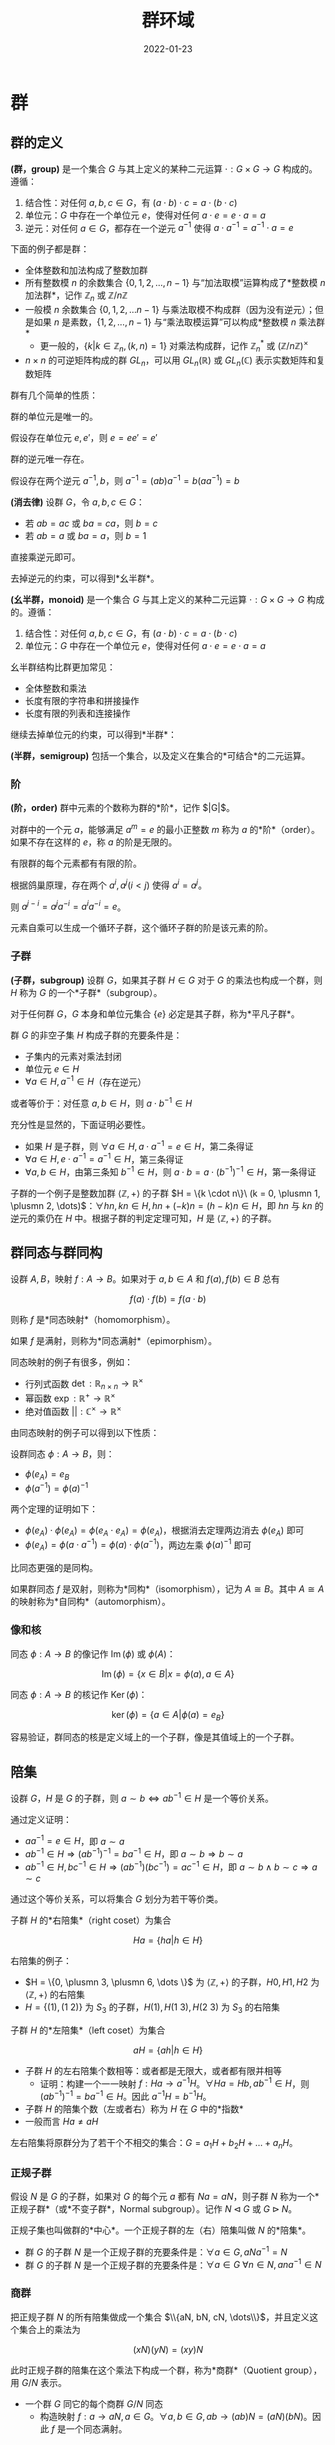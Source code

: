 #+title: 群环域
#+date: 2022-01-23
#+hugo_tags: 代数
#+hugo_draft: true

* 群
** 群的定义
#+begin_definition
*(群，group)* 是一个集合 \(G\) 与其上定义的某种二元运算 \(\cdot : G \times G \rightarrow G\) 构成的。遵循：

1. 结合性：对任何 \(a, b, c \in G\)，有 \((a \cdot b) \cdot c=a \cdot (b \cdot c)\)
2. 单位元：\(G\) 中存在一个单位元 \(e\)，使得对任何 \(a \cdot e=e \cdot a=a\)
3. 逆元：对任何 \(a \in G\)，都存在一个逆元 \(a^{−1}\) 使得 \(a \cdot a^{−1} = a^{−1} \cdot a = e\)
#+end_definition

下面的例子都是群：
- 全体整数和加法构成了整数加群
- 所有整数模 \(n\) 的余数集合 \(\{0, 1, 2, \dots, n - 1\}\) 与“加法取模”运算构成了*整数模 \(n\) 加法群*，记作 \(\mathbb{Z}_n\) 或 \(\mathbb{Z} / n \mathbb{Z}\)
- 一般模 \(n\) 余数集合 \(\{0, 1, 2, \dots n-1\}\) 与乘法取模不构成群（因为没有逆元）；但是如果 \(n\) 是素数，\(\{1, 2, \dots, n-1\}\) 与“乘法取模运算”可以构成*整数模 \(n\) 乘法群*
  + 更一般的，\(\{k \vert k \in \mathbb{Z}_n, (k, n) = 1\}\) 对乘法构成群，记作 \(\mathbb{Z}^*_n\) 或 \((\mathbb{Z}/n\mathbb{Z})^\times\)
- \( n \times n \) 的可逆矩阵构成的群 \( GL_n \)，可以用 \( GL_n(\mathbb{R}) \) 或 \( GL_n(\mathbb{C}) \) 表示实数矩阵和复数矩阵

群有几个简单的性质：

#+begin_theorem
群的单位元是唯一的。
#+end_theorem
#+begin_proof
假设存在单位元 \(e, e'\)，则 \(e = ee' = e'\)
#+end_proof

#+begin_theorem
群的逆元唯一存在。
#+end_theorem
#+begin_proof
假设存在两个逆元 \(a^{-1}, b\)，则 \(a^{-1} = (ab)a^{-1} = b(aa^{-1}) = b\)
#+end_proof

#+begin_theorem
*(消去律)* 设群 \(G\)，令 \(a, b, c \in G\)：
- 若 \(ab = ac\) 或 \(ba = ca\)，则 \(b=c\)
- 若 \(ab = a\) 或 \(ba = a\)，则 \(b = 1\)
#+end_theorem
#+begin_proof
直接乘逆元即可。
#+end_proof

去掉逆元的约束，可以得到*幺半群*。

#+begin_definition
*(幺半群，monoid)* 是一个集合 \(G\) 与其上定义的某种二元运算 \(\cdot : G \times G \rightarrow G\) 构成的。遵循：

1. 结合性：对任何 \(a, b, c \in G\)，有 \((a \cdot b) \cdot c=a \cdot (b \cdot c)\)
2. 单位元：\(G\) 中存在一个单位元 \(e\)，使得对任何 \(a \cdot e=e \cdot a=a\)
#+end_definition

幺半群结构比群更加常见：
- 全体整数和乘法
- 长度有限的字符串和拼接操作
- 长度有限的列表和连接操作

继续去掉单位元的约束，可以得到*半群*：

#+begin_definition
*(半群，semigroup)* 包括一个集合，以及定义在集合的*可结合*的二元运算。
#+end_definition

*** 阶
#+begin_definition
*(阶，order)* 群中元素的个数称为群的*阶*，记作 $|G|$。
#+end_definition

#+begin_definition
对群中的一个元 \(a\)，能够满足 \(a^m = e\) 的最小正整数 \(m\) 称为 \(a\) 的*阶*（order）。如果不存在这样的 \(e\)，称 \(a\) 的阶是无限的。
#+end_definition

#+begin_theorem
有限群的每个元素都有有限的阶。
#+end_theorem
#+begin_proof
根据鸽巢原理，存在两个 \(a^i, a^j (i < j)\) 使得 \(a^i = a^j\)。

则 \(a^{j - i} = a^j a^{-i} = a^i a^{-i} = e\)。
#+end_proof

元素自乘可以生成一个循环子群，这个循环子群的阶是该元素的阶。

*** 子群

#+begin_definition
*(子群，subgroup)* 设群 \(G\)，如果其子群 \(H \in G\) 对于 \(G\) 的乘法也构成一个群，则 \(H\) 称为 \(G\) 的一个*子群*（subgroup）。
#+end_definition

对于任何群 \(G\)，\(G\) 本身和单位元集合 \( \{e\} \) 必定是其子群，称为*平凡子群*。

#+begin_theorem
群 \(G\) 的非空子集 \(H\) 构成子群的充要条件是：
- 子集内的元素对乘法封闭
- 单位元 \( e \in H \)
- \(\forall a \in H, a^{-1} \in H\)（存在逆元）

或者等价于：对任意 \(a, b \in H\)，则 \(a \cdot b^{−1} \in H\)
#+end_theorem
#+begin_proof
充分性是显然的，下面证明必要性。

- 如果 \(H\) 是子群，则 \( \forall a \in H, a \cdot a^{-1} = e \in H \)，第二条得证
- \( \forall a \in H, e \cdot a^{-1} = a^{-1} \in H \)，第三条得证
- \( \forall a, b \in H \)，由第三条知 \( b^{-1} \in H \)，则 \( a \cdot b = a \cdot (b^{-1})^{-1} \in H \)，第一条得证
#+end_proof

子群的一个例子是整数加群 \(\langle \mathbb{Z}, + \rangle\) 的子群 \(H = \{k \cdot n\}\ (k = 0, \plusmn 1, \plusmn 2, \dots)\)：\(\forall h n, k n \in H, h n + (-k) n = (h-k) n \in H\)，即 \(hn\) 与 \(kn\) 的逆元的乘仍在 \(H\) 中。根据子群的判定定理可知，\(H\) 是 \( \langle \mathbb{Z}, + \rangle \) 的子群。

** 群同态与群同构

#+begin_definition
设群 \(A, B\)，映射 \(f : A \rightarrow B\)。如果对于 \(a, b \in A\) 和 \(f(a), f(b) \in B\) 总有

\[f(a) \cdot f(b) = f(a \cdot b)\]

则称 \(f\) 是*同态映射*（homomorphism）。

如果 \(f\) 是满射，则称为*同态满射*（epimorphism）。
#+end_definition

同态映射的例子有很多，例如：
- 行列式函数 \(\operatorname{\mathrm{det}} : \mathbb{R}_{n \times n} \rightarrow \mathbb{R}^{\times}\)
- 幂函数 \(\operatorname{\mathrm{exp}} : \mathbb{R}^{+} \rightarrow \mathbb{R}^{\times}\)
- 绝对值函数 \(|| : \mathbb{C}^{\times} \rightarrow \mathbb{R}^{\times}\)

由同态映射的例子可以得到以下性质：

#+begin_theorem
设群同态 \(\phi : A \rightarrow B\)，则：
- \( \phi(e_A) = e_B \)
- \( \phi(a^{-1}) = \phi(a)^{-1} \)
#+end_theorem
#+begin_proof
两个定理的证明如下：
- \( \phi(e_A) \cdot \phi(e_A) = \phi(e_A \cdot e_A) = \phi(e_A) \)，根据消去定理两边消去 \( \phi(e_A) \) 即可
- \( \phi(e_A) = \phi(a \cdot a^{-1}) = \phi(a) \cdot \phi(a^{-1}) \)，两边左乘 \(\phi(a)^{-1}\) 即可
#+end_proof

比同态更强的是同构。

#+begin_definition
如果群同态 \(f\) 是双射，则称为*同构*（isomorphism），记为 \(A \cong B\)。其中 \(A \cong A\) 的映射称为*自同构*（automorphism）。
#+end_definition

*** 像和核

#+begin_definition
同态 $\phi : A \rightarrow B$ 的像记作 \( \operatorname{\mathrm{Im}}(\phi) \) 或 \( \phi(A) \)：

\[
\operatorname{\mathrm{Im}}(\phi) = \{ x \in B | x = \phi(a), a \in A \}
\]
#+end_definition

#+begin_definition
同态 $\phi : A \rightarrow B$ 的核记作 \( \operatorname{\mathrm{Ker}}(\phi) \)：

\[
\operatorname{\mathrm{ker}}(\phi) = \{ a \in A | \phi(a) = e_B \}
\]
#+end_definition

容易验证，群同态的核是定义域上的一个子群，像是其值域上的一个子群。

** 陪集

#+begin_theorem
设群 \(G\)，\(H\) 是 \(G\) 的子群，则 \(a \sim b \Leftrightarrow a b^{-1} \in H\) 是一个等价关系。
#+end_theorem
#+begin_proof
通过定义证明：
- \(a a^{-1} = e \in H\)，即 \(a \sim a\)
- \(a b^{-1} \in H \Rightarrow (a b^{-1})^{-1} = b a^{-1} \in H\)，即 \(a \sim b \Rightarrow b \sim a\)
- \(a b^{-1} \in H, b c^{-1} \in H \Rightarrow (a b^{-1})(b c^{-1}) = a c^{-1} \in H\)，即 \(a \sim b \wedge b \sim c \Rightarrow a \sim c\)
#+end_proof

通过这个等价关系，可以将集合 \(G\) 划分为若干等价类。

#+begin_definition
子群 \(H\) 的*右陪集*（right coset）为集合

\[
Ha = \{ha  \vert  h \in H\}
\]
#+end_definition

右陪集的例子：
- \(H = \{0, \plusmn 3, \plusmn 6, \dots \}\) 为 \(\langle \mathbb{Z}, + \rangle \) 的子群，\(H0, H1, H2\) 为 \(\langle \mathbb{Z}, + \rangle \) 的右陪集
- \(H = \{(1), (1\ 2)\}\) 为 \(S_3\) 的子群，\(H(1), H(1\ 3), H(2\ 3)\) 为 \(S_3\) 的右陪集

#+begin_definition
子群 \(H\) 的*左陪集*（left coset）为集合

\[
aH = \{ah  \vert  h \in H\}
\]
#+end_definition

- 子群 \(H\) 的左右陪集个数相等：或者都是无限大，或者都有限并相等
  - 证明：构建一个一一映射 \(f : Ha \rightarrow a^{-1}H\)。\(\forall Ha = Hb, ab^{-1} \in H\)，则 \((ab^{-1})^{-1} = ba^{-1} \in H\)。因此 \(a^{-1}H = b^{-1} H\)。
- 子群 \(H\) 的陪集个数（左或者右）称为 \(H\) 在 \(G\) 中的*指数*
- 一般而言 \(Ha \ne aH\)

左右陪集将原群分为了若干个不相交的集合：\(G = a_1H + b_2H + \dots + a_nH\)。

*** 正规子群
假设 \(N\) 是 \(G\) 的子群，如果对 \(G\) 的每个元 \(a\) 都有 \(Na = aN\)，则子群 \(N\) 称为一个*正规子群*（或*不变子群*，Normal subgroup）。记作 \(N \lhd G\) 或 \(G \rhd N\)。

正规子集也叫做群的*中心*。一个正规子群的左（右）陪集叫做 \(N\) 的*陪集*。

- 群 \(G\) 的子群 \(N\) 是一个正规子群的充要条件是：\(\forall a \in G, aNa^{-1} = N\)
- 群 \(G\) 的子群 \(N\) 是一个正规子群的充要条件是：\(\forall a \in G\ \forall n \in N, ana^{-1} \in N\)

*** 商群
把正规子群 \(N\) 的所有陪集做成一个集合 \(\\{aN, bN, cN, \dots\\}\)，并且定义这 个集合上的乘法为

\[(xN)(yN) = (xy)N\]

此时正规子群的陪集在这个乘法下构成一个群，称为*商群*（Quotient group），用 \(G/N\) 表示。

- 一个群 \(G\) 同它的每个商群 \(G/N\) 同态
  - 构造映射 \(f : a \rightarrow aN, a \in G\)。\(\forall a, b \in G, ab \rightarrow (ab)N = (aN)(bN)\)。因此 \(f\) 是一个同态满射。

** 对称群
*** 变换与对称群
*变换*即为一个群的自映射 \(\tau : A \rightarrow A\)。例如 \(A = \\{1, 2\\}\)，变换 \(\tau: 1 \rightarrow 2, 2 \rightarrow 1\)。

为了方便，记 \(a \rightarrow \tau(a) = a^\tau\)。

所有的变换可以构成一个新的集合 \(S = \\{\tau, \lambda, \mu, \dots\\}\)。定义这个集合上的二元运算为“乘法”，则 \(\tau \lambda : a \rightarrow (a^{\tau})^\lambda = a^{\tau \lambda} = \lambda(\tau(a))\)。可以发现这种乘法满足结合律。乘法的单位元即为恒等运算 \(e : a \rightarrow a\)。这样形成的群称为*对称群*（symmetric group）。

*** 变换群
\(S\) 本身无法构成群（因为有些变换没有逆元），但是其子集 \(G\) 可以构成逆元，其中 \(G\) 只包含一一变换（即双射），这个子群称为*变换群*（transform group）。变换群一般也不是交换群。

变换群有很多性质： - 一个集合 \(A\) 的所有一一变换构成一个变换群 \(G\) - （*凯莱定理*）任何一个群都同一个变换群同构

*** 置换群

#+begin_definition
一个有限集合 \(S\) 上的的双射 \(\phi : S \rightarrow S\) 称为一个*置换*。
#+end_definition

一个有限集合的若干个置换作成的一个群叫做一个*置换群*（permutation group）。一个包含 n 个元素的集合的全体置换作成的群叫做 *n 次对称群*，可以描述对称性（包括镜像、旋转等），用 \(S_n\) 来表示。由于 \(n\) 元置换有 \(n!\) 个，因此 \(S_n\) 的阶为 \(n!\)。

对于置换 \[
\begin{pmatrix}
1 & 2 & \dots & n \\
k_1 & k_2 & \dots & k_n
\end{pmatrix}
\] 可以记作 \((k_1, k_2, \dots k_n)\)，表示 \(\sigma(i) = k_i\)。

两个置换可以进行复合操作。

置换群的性质： - \(S_3\) 是最小的有限非阿贝尔群 - 任何一个*有限群*都与一个置换群同构（变换群不一定是有限的）

*** 循环置换
如果置换 \(\sigma \in S_n\) 满足以下条件，则称 \(\sigma\) 为循环置换： - \(\sigma\) 让某个集合的元素构成循环的置换 \(\sigma(i_1) = i_2, \sigma(i_2) = i_3, \dots \sigma(i_r) = i_1\) - \(\sigma\) 保持其他元素不变 \(\forall i \notin \\{i_1, i_2, \dots, i_r\\}, \sigma(i) = i\)

\(\sigma\) 可以记作 \((i_1\ i_2\ \dots\ i_r)\)，则 \((i_1\ i_2\ \dots\ i_r) = (i_2\ i_3\ \dots\ i_r\ i_1) = \dots = (i_r\ i_1\ \dots i_{r-1})\)。

如果循环置换只有两个元素 \((i\ j)\) 则称为对调。

恒等置换 \(e = (1) = (2) = \dots = (n)\)。

任意一个置换都可以分解为若干个循环置换，并且用乘法进行表示，例如 \((2, 1, 4, 5, 3) = (1\ 2)(3\ 4\ 5) = (3\ 4\ 5)(1\ 2)\)。

如果两个置换不相交（即没有共同数字），那么这两个循环可交换。

\((x_1\ x_2\ \dots\ x_n)^{-1} = (x_n\ x_{n-1}\ \dots\ x_1)\)。

*** 交错群

#+begin_definition
如果将置换应用于 \(x_1, x_2, \dots x_n\) 时，函数

\[\Delta = \prod_{i < k} (x_i - x_k)\]

保持不变。这种置换称为*偶置换*（即有偶数个逆序对）；另一种置换称为奇置换。
#+end_definition

奇偶置换有一些简单的性质：
- 偶置换和奇置换一样多，都有 \(\frac{n!}{2}\) 个
- 两个偶置换或两个奇置换的合成仍然是偶置换，奇置换和偶置换的合成是奇置换

#+begin_definition
*交错群* \(A_n\)（alternating group）是置换群 \(S_n\) 的子群，由偶置换组成。
#+end_definition

#+begin_theorem
每个偶置换都可以表示成 \(3\)-轮换的乘积
#+end_theorem
#+begin_proof
置换可以分解为对换的乘积。由于对换都是奇置换，因此将偶置换会被分解为偶数个对换。

下证任意两个不同的对换的乘积能表示成 \(3\)-轮换的乘积：

- \((i\ j)(i\ k) = (i\ k\ j)\)
- \((i\ j)(k\ l) = (i\ j)(j\ k)(j\ k)(k\ l) = (j\ k\ i)(l\ k\ j)\)
#+end_proof

** 循环群

#+begin_definition
若群 \(G\) 的每个元素都是固定元素 \(a\) 的乘方，称 \(G = \langle a \rangle = \{ a^k | k \in \mathbb{Z} \}\) 为*循环群*（cyclic group），也称 \(G\) 是由 \(a\) 所生成的，用 \(G = \langle a \rangle \) 表示。

\(a\) 叫做 \(G\) 的一个*生成元*。（注意 \(a\) 不是单位元）
#+end_definition

#+begin_theorem
设群 \(G\)，若 \(g \in G\)，则 \( \langle g \rangle \) 是 \(G\) 中包含 \(g\) 的最小子群，称为*循环子群*。
#+end_theorem

\(n\) 阶循环群记作 \(C_n\) 或 \(\mathbb{Z}/n \mathbb{Z}\)。

下面是两个循环群的例子：
- 整数加群 \( \mathbb{Z} = \langle 1 \rangle \)，单位元是 \(0\)，定义 \(1 ^ 0 = 0\)
- 整数模 \(n\) 加法群 \( \mathbb{Z}_n = \langle 1 \rangle \)，单位元是 \(0\)，定义 \(1 ^ 0 = 0\)

#+begin_theorem
若 \(G = \langle a \rangle\)，那么：
- 如果 \(a\) 的阶无限，那么 \(G \cong \langle \mathbb{Z}, + \rangle \)
  + 此时 \(G\) 只有两个生成元 \({-1, 1}\)
- 如果 \(a\) 的阶是整数 \(n\)，那么 \(G \cong Z_n\)
  - 有限群 \(G\) 是循环群，当且仅当 \(G\) 中有一个元素 \(a\) 的阶等于群 \(G\) 的阶
#+end_theorem
#+begin_proof
下面对两种情况分别讨论：

- 如果 \(a\) 的阶无限，那么 \(a^h = a^k \iff h = k\)。否则 \(a^{h - k} = e (h > k)\)，与 \(a\) 的阶无限矛盾。因此可以构造 \(G \rightarrow \mathbb{Z}\) 的双射：

  \[ f : a^k \rightarrow k \]

  显然 \(a^h a^k = h + k\)

- 如果 \(a\) 的阶有限，设 \( |G| = n \)
  + 如果 \(n = 0\)，平凡成立
  + 否则，\( |a| = n \)

    设 \(k = qn + r (0 \le r < n)\)，则 \(x^k = x^{qn + r} = (x^n)^q x^r = x^r\)，因此 \(x^k \in \{x^0, x^1, \dots x^{n-1}\}\)。又由于 \( |G| = n \)，因此 \( \{ x^0, x^1, \dots, x^{n-1}\} \) 互不相同。

    构造双射

    \[ f : x^k \rightarrow [k] \]

    显然 \(a^h a^k = [h + k]\)
#+end_proof

根据费马小定理，当 \(p\) 为素数时，\(\mathbb{Z}^*_p\) 也是循环群，且 \(\mathbb{Z}^*_p \cong \mathbb{Z}_{p-1}\)。

循环群有以下相关的性质：

#+begin_theorem
循环群一定是阿贝尔群。
#+end_theorem
#+begin_proof
\(a^p a^q = a^{p + q} = a^q a^p\)
#+end_proof

#+begin_theorem
素数 \(p\) 阶的群一定循环群，且是阿贝尔群。
#+end_theorem
#+begin_proof
设 \(| G | = p\)，由拉格朗日定理，群中元素的阶可以被 \(p\) 整除，则 \(\vert a \vert = 1\ \text{or}\ p\)
- 当 \( |a| = 1\) 时，\(a = e\)
- 否则 \(|a| = p\)，为循环群，且为阿贝尔群
#+end_proof

*** 分圆方程
- \(n\) 次单位根 \(x^n = 1\)
- \(n\) 次本原单位根 \(x^n = 1 \wedge \forall m \in \{1, 2, \dots, n-1\}, x^m \ne 1\)

例如 \(i\) 是 \(2\) 次本原单位根，也是 \(4\) 次单位根。

对于方程 \(x^3 - 1 = (x - 1)(x^2 + x + 1)\)，其中 \((x^2 + x + 1)\) 称为方程的分圆多项式。\(k\) 次本原单位根对应的分圆多项式记为 \(\Phi_k(x)\)。

\[
x^n - 1 = \prod_{d \vert n} \Phi_d(x)
\]

\(n\) 次单位根在乘法下同构于循环群 \(C_n\)，而 \(n\) 次本原单位根 \(\zeta_k\) 是其生成元，即 \(C_n = (\zeta_k)\)。

** 群同态基本定理

#+begin_theorem
设 \( \phi : G \rightarrow G' \) 是群同态，则 \( G / \operatorname{\mathrm{Ker}}(\phi) \cong \operatorname{\mathrm{Im}}(\phi) \)
#+end_theorem
#+begin_proof
设同态满射 \(f : G \rightarrow \operatorname{\mathrm{Im}}(\phi) \)。

首先根据定义容易验证 \(\mathrm{Ker}(f)\) 是 \(G\) 的正规子群。下证商群 \(G/\mathrm{Ker}(f) \cong G'\)

记 \(N = \mathrm{Ker}(f)\)，\(f(a) = a'\)，\(f(b) = b'\)
  - 设新映射 \(g : G/\mathrm{Ker}(f) \rightarrow G'\)，\(g(aN) = a' = f(a)\)
  - 下证 \(f\) 是合法的映射：设 \(aN = bN\)
    - \(a^{-1}b \in N\)，\(f(a^{-1} b) = e'\)
    - 因此 \((a')^{-1}b' = f(a)^{-1} f(b) = f(a^{-1})f(b) = f(a^{-1} b) = e'\)
    - 即 \(g(aN) = g(bN)\)
  - 下证 \(f\) 是满射：由于 \(f\) 是满射，则 \(\forall a' \in G', \exists a \in G, f(a) = a'\)，因此 \(g(aN) = a'\)
  - 下证 \(f\) 是单射：
    - 如果 \(aN \ne bN\)，则 \(a^{-1} b \notin N\)，\(a^{-1} b \ne e\)
    - 因此 \((a')^{-1} b' = f(a)^{-1} f(b) = f(a^{-1}) f(b) = f(a^{-1} b) = (a^{-1} b)' \ne e'\)
    - 即 \(g(aN) \ne g(bN)\)
  - 下证 \(f\) 是同态：\(g(aN \cdot bN) = g(abN) = (ab)' = f(ab) = f(a)f(b) = a' \cdot b'\)

综上，\(G/\mathrm{Ker}(f) \cong G'\)
#+end_proof

即一个群不仅和和它的每一个商群同态，并且只和它的商群同态。

** 拉格朗日定理
- 引理：一个子群 \(H\) 和与其每一个右陪集 \(Ha\) 之间都存在一一映射
  - 证明：构造 \(f : H \rightarrow Ha\)，对于任意的 \(h_1 a = h_2 a\)，由于 \(a \in G\)，则 \(a^{-1} \in G\)，两边乘上 \(a^{-1}\)，因此 \(h_1 = h_2\)
- 对于左陪集同理

#+begin_quote
*拉格朗日定理*：有限群 \(G\) 的阶，能够被其子群 \(H\) 的阶整除。

*证明*：首先 \(G\) 能被 \(H\) 的陪集覆盖。根据等价关系知，任意两个陪集间没有交集。由引理知，每个陪集 \(\vert Ha \vert = \vert H \vert = n\)，因此假设有 \(m\) 个陪集，则 \(\vert G \vert = m \vert H \vert = mn\)。

*注意*：拉格朗日定理的逆定理不一定成立，也就是假设 $ \vert G \vert  = ab$，则不一定存在大小为 \(a\) 的子群

#+end_quote

推论： - 一个有限群 \(G\) 中的任意元素 \(a\) 的阶都能整除 \(G\) 的阶 - \(a\) 的阶等于其生成的循环子群的阶，都能整除 \(G\) 的阶 - 如果 \(G\) 的阶是素数，那么 \(G\) 是循环群 - 因为任意对于 \(a \in G - \\{e\\}\)，\(a\) 生成的阶一定等于 \(G\) 的阶，即 \(G = (a)\) - 有限群 \(G\) 中的任何元素 \(a\)，都有 \(a^{ \vert G \vert } = e\) - 设 \(a\) 的阶为 \(n\)，\(G\) 的阶为 \(nk\)，则 \(a^{ \vert G \vert } = a^{nk} = e^k = e\)

利用拉格朗日定理可以证明费马小定理。

#+begin_quote
*费马小定理*：若 \(p\) 是素数，则 \(\forall a \in \mathbb{Z} \cap (0, p), a^{p−1} \equiv 1 \mod p\)

*证明*：考虑一个整数模 \(p\) 乘法群 \(G\)，群内元素为 \(\\{1, 2, \dots, p-1\\}\)，单位元 \(e = 1\)。这个群的封闭性、结合性、单位元显然，可逆性根据裴蜀定理知 \(\forall a \in G\) 满足 \(\exists s \exists t, as + pt = 1\) 即 \(as \equiv 1 \mod p\)，即 \(a ^{-1} = s \in G\)。

由拉格朗日定理的推论知 \(a^{p-1} = e\)，即 \(a^{p-1} \equiv 1 \mod p\)。

#+end_quote

费马小定理可以推广为欧拉定理。

#+begin_quote
*欧拉定理*：若 \(p\) 是素数，则 \(\forall a \in \mathbb{Z} \cap (0, n)\) 且 \((a, n) = 1\)，则 \(a^{\phi(n)} \equiv 1 \mod n\)。其中

\[\phi(n) =  \vert  \{i  \vert  i \in \mathbb{Z} \cap (0, n) \wedge \gcd(i, n) = 1\}  \vert \]

*证明*：证明同上，考虑一个整数模 \(p\) 乘法群 \(G\)，\(\forall a \in G, (a, n) = 1\)，剩余证明同理。

#+end_quote

利用容斥原理可以得到

\[\phi(n) = n \left (1 - \frac{1}{p_1} \right ) \left (1 - \frac{1}{p_2} \right ) \cdots \left (1 - \frac{1}{p_m} \right )\ (n = p_1^{k_1} p_2^{k_2} \cdots p_m^{k_m})\]

* 环
一个集合 \(R\) 如果满足以下条件，则叫做一个*环*： - \(R\) 是一个*加群*，也就是说 \(R\) 和其上定义的*加法*构成一个*阿贝尔群*，满足结合律、交换律并且存在逆元 - \(R\) 上定义了*乘法*，并且对于乘法满足*结合性* - \(R\) 对加法和乘法满足分配律：\(a(b+c)=ab+ac\)，\((b+c)a = ba+ca\)

环的例子： - 全体整数对于普通加法和乘法构成一个环 - 多项式和矩阵对于加法和乘法构成一个环

如果乘法满足交换律，则称为*交换环*。其满足 \(a^n b^n = (ab)^n\)。

如果乘法存在单位元满足 \(ea = ae = a\)，则称 \(e\) 为环的*乘法单位元*，一般用 \(1\) 表示（加法单位元用 \(0\) 表示）。有了单位元后，定义环中可逆的元素为*可逆元*。

根据分配律有 \((a - a)a = a(a - a) = aa - aa = 0\)，即 \(0a = a0 = 0\)。因此可知 \(a = 0 \Rightarrow ab = ba = 0\)。但是这个命题的逆命题不成立，例如模 \(n\) 的剩余类下的加法和乘法。

如果有 \(ab = 0\) 且 \(a \ne 0, b \ne 0\)，则称 \(a\) 为环的*左零因子*，\(b\) 为环的*右零因子*。对于交换环而言，左零因子等于右零因子。

如果一个环内不存在左零因子或右零因子（如整数环），则有： - \(ab = 0 \Rightarrow a = 0 \vee b = 0\) - \(a \ne 0, ab = ac \Rightarrow b =c\) - \(a \ne 0, ba=ca \Rightarrow b=c\)

如果一个环同时满足三个条件（乘法交换律、存在单位元、不存在零因子），则称为*整环*。整数环即为一个整环。

一个集合 \(R\) 如果满足以下条件，则叫做一个*半环*： - \(R\) 上定义了*加法*，并且对于加法构成了交换幺半群，其单位元为 \(0\) - \(R\) 上定义了*乘法*，并且对于乘法构成了一个幺半群，其单位元为 \(1\) - \(R\) 对加法和乘法满足分配律：\(a(b+c)=ab+ac\)，\((b+c)a = ba+ca\) - \(0\) 元乘以任何元都得 \(0\)。即 \(a0 = 0a = 0\)

自然数就是一个半环。

* 域
一个环 \(R\) 如果满足以下条件，则叫做*除环*： - \(R\) 至少包含一个不等于零的元 - \(R\) 有一个单位元 \(1\) - \(R\) 的每个不等于零的元都有一个*逆元*

一个*交换除环*叫做一个*域*。

全体有理数 \(\mathbb{Q}\) 或复数 \(\mathbb{C}\) 对于加法和乘法即构成了一个除环，同时也构成了一个域。

若域 \(F\) 是复数域 \(\mathbb{C}\) 的子集，则称 \(F\) 为*数域*。有理数域 \(\mathbb{Q}\) 是最小的数域。

除环和域的性质： - 一个除环没有零因子 - 假设 \(a \ne 0\) 而且 \(ab = 0\)。则 \(a^{-1}ab = b = 0\) - 一个除环中的所有非零元，对于乘法构成一个群 \(R*\)，称为除环 \(R\) 的*乘群*

一个除环是由一个加群与一个乘群组合而成的，由分配律使二者产生联系。
